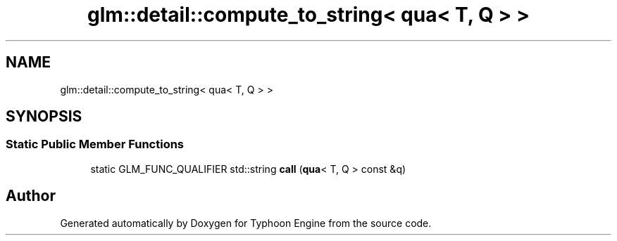 .TH "glm::detail::compute_to_string< qua< T, Q > >" 3 "Sat Jul 20 2019" "Version 0.1" "Typhoon Engine" \" -*- nroff -*-
.ad l
.nh
.SH NAME
glm::detail::compute_to_string< qua< T, Q > >
.SH SYNOPSIS
.br
.PP
.SS "Static Public Member Functions"

.in +1c
.ti -1c
.RI "static GLM_FUNC_QUALIFIER std::string \fBcall\fP (\fBqua\fP< T, Q > const &q)"
.br
.in -1c

.SH "Author"
.PP 
Generated automatically by Doxygen for Typhoon Engine from the source code\&.
